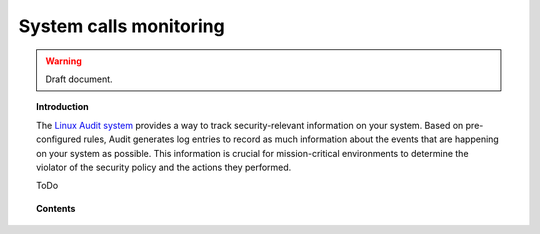 .. _system_calls_monitoring:

System calls monitoring
==================================

.. warning::
	Draft document.

.. topic:: Introduction

    The `Linux Audit system <https://access.redhat.com/documentation/en-US/Red_Hat_Enterprise_Linux/6/html/Security_Guide/chap-system_auditing.html>`_ provides a way to track security-relevant information on your system. Based on pre-configured rules, Audit generates log entries to record as much information about the events that are happening on your system as possible. This information is crucial for mission-critical environments to determine the violator of the security policy and the actions they performed.

    ToDo

.. topic:: Contents

    .. toctree::
       :maxdepth: 2

       basic_concepts
       configuration
       use_cases
